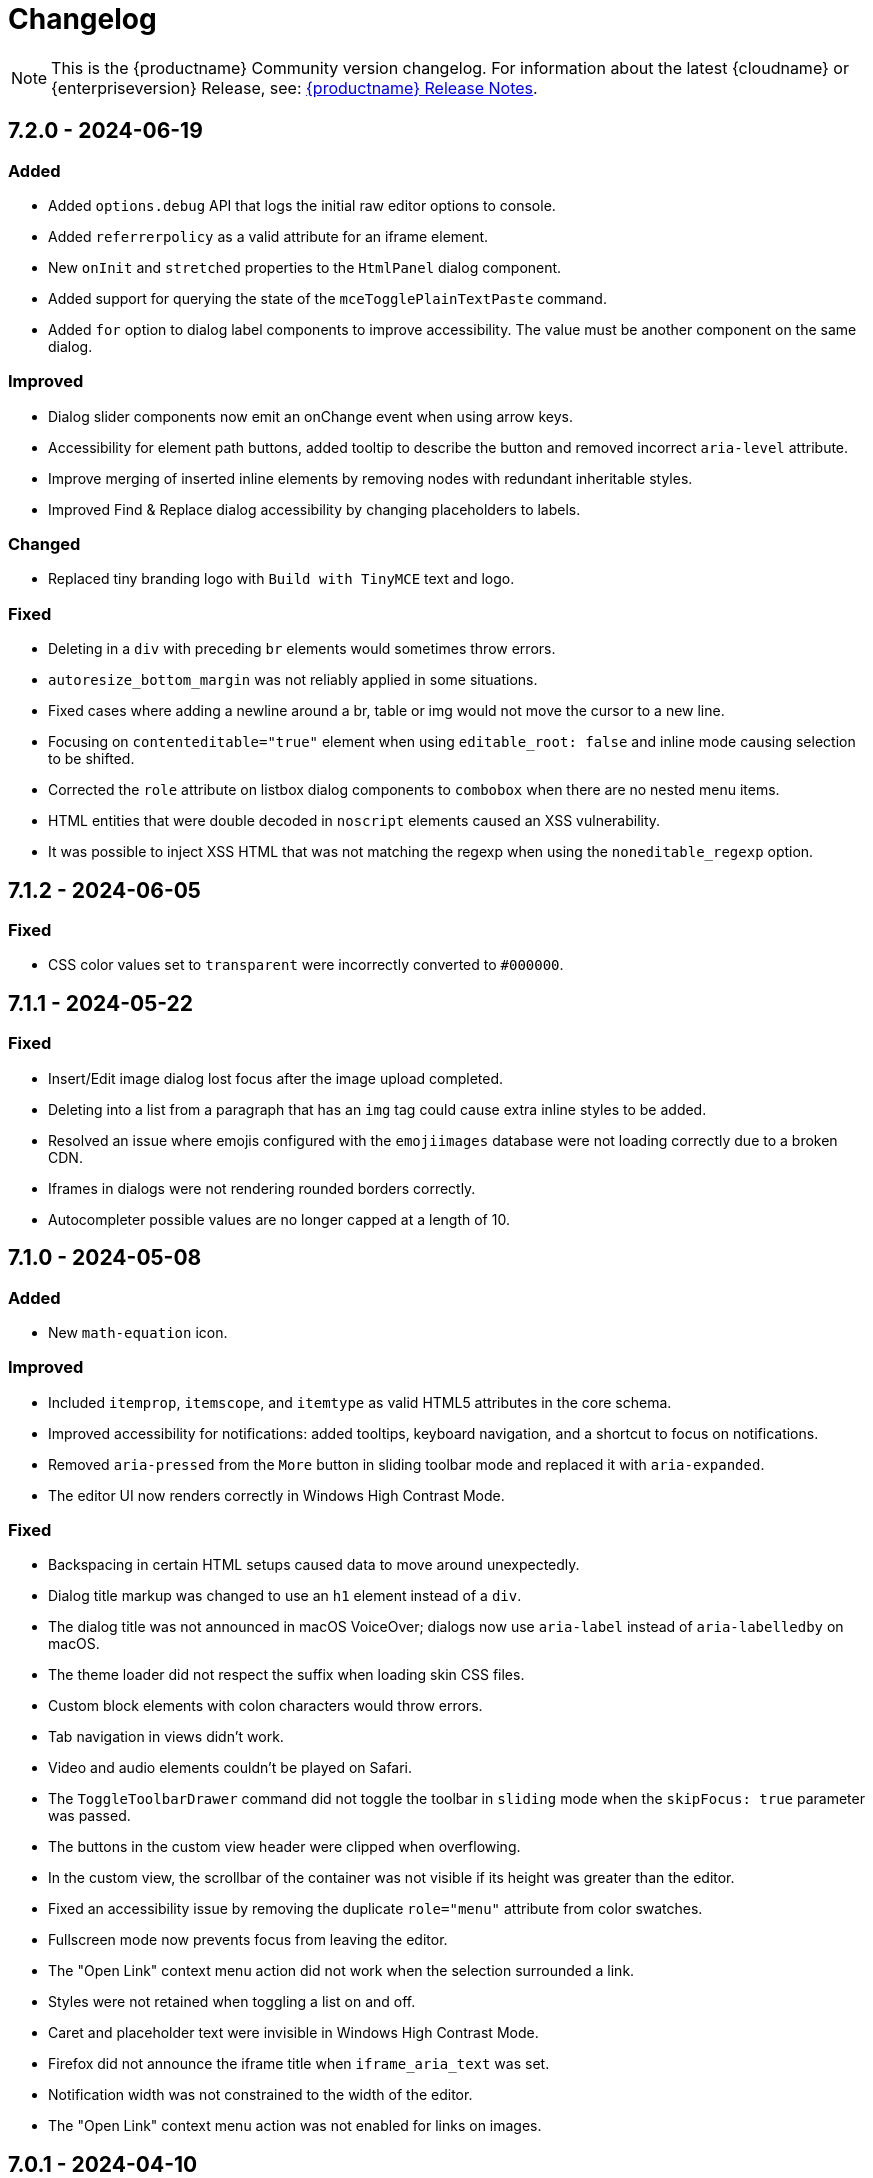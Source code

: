 = Changelog
:description: The history of TinyMCE releases.
:keywords: changelog

NOTE: This is the {productname} Community version changelog. For information about the latest {cloudname} or {enterpriseversion} Release, see: xref:release-notes.adoc[{productname} Release Notes].

== 7.2.0 - 2024-06-19

=== Added
* Added `options.debug` API that logs the initial raw editor options to console.
// #TINY-10605
* Added `referrerpolicy` as a valid attribute for an iframe element.
// #TINY-10374
* New `onInit` and `stretched` properties to the `HtmlPanel` dialog component.
// #TINY-10900
* Added support for querying the state of the `mceTogglePlainTextPaste` command.
// #TINY-10938
* Added `for` option to dialog label components to improve accessibility. The value must be another component on the same dialog.
// #TINY-10971

=== Improved
* Dialog slider components now emit an onChange event when using arrow keys.
// #TINY-10428
* Accessibility for element path buttons, added tooltip to describe the button and removed incorrect `aria-level` attribute.
// #TINY-10891
* Improve merging of inserted inline elements by removing nodes with redundant inheritable styles.
// #TINY-10869
* Improved Find & Replace dialog accessibility by changing placeholders to labels.
// #TINY-10871

=== Changed
* Replaced tiny branding logo with `Build with TinyMCE` text and logo.
// #TINY-11001

=== Fixed
* Deleting in a `div` with preceding `br` elements would sometimes throw errors.
// #TINY-10840
* `autoresize_bottom_margin` was not reliably applied in some situations.
// #TINY-10793
* Fixed cases where adding a newline around a br, table or img would not move the cursor to a new line.
// #TINY-10384
* Focusing on `contenteditable="true"` element when using `editable_root: false` and inline mode causing selection to be shifted.
// #TINY-10820
* Corrected the `role` attribute on listbox dialog components to `combobox` when there are no nested menu items.
// #TINY-10807
* HTML entities that were double decoded in `noscript` elements caused an XSS vulnerability.
// #TINY-11019
* It was possible to inject XSS HTML that was not matching the regexp when using the `noneditable_regexp` option.
// #TINY-11022


== 7.1.2 - 2024-06-05

### Fixed
- CSS color values set to `transparent` were incorrectly converted to `+#000000+`.
// #TINY-10916

== 7.1.1 - 2024-05-22

=== Fixed

* Insert/Edit image dialog lost focus after the image upload completed.
// #TINY-10885
* Deleting into a list from a paragraph that has an `img` tag could cause extra inline styles to be added.
// #TINY-10892
* Resolved an issue where emojis configured with the `emojiimages` database were not loading correctly due to a broken CDN.
// #TINY-10878
* Iframes in dialogs were not rendering rounded borders correctly.
// #TINY-10901
* Autocompleter possible values are no longer capped at a length of 10.
// #TINY-10942

== 7.1.0 - 2024-05-08

=== Added

* New `math-equation` icon.
// #TINY-10804

=== Improved

* Included `itemprop`, `itemscope`, and `itemtype` as valid HTML5 attributes in the core schema.
// #TINY-9932
* Improved accessibility for notifications: added tooltips, keyboard navigation, and a shortcut to focus on notifications.
// #TINY-6925
* Removed `aria-pressed` from the `More` button in sliding toolbar mode and replaced it with `aria-expanded`.
// #TINY-10795
* The editor UI now renders correctly in Windows High Contrast Mode.
// #TINY-10781

=== Fixed

* Backspacing in certain HTML setups caused data to move around unexpectedly.
// #TINY-10590
* Dialog title markup was changed to use an `h1` element instead of a `div`.
// #TINY-10800
* The dialog title was not announced in macOS VoiceOver; dialogs now use `aria-label` instead of `aria-labelledby` on macOS.
// #TINY-10808
* The theme loader did not respect the suffix when loading skin CSS files.
// #TINY-10602
* Custom block elements with colon characters would throw errors.
// #TINY-10813
* Tab navigation in views didn't work.
// #TINY-10780
* Video and audio elements couldn't be played on Safari.
// #TINY-10774
* The `ToggleToolbarDrawer` command did not toggle the toolbar in `sliding` mode when the `skipFocus: true` parameter was passed.
// #TINY-10726
* The buttons in the custom view header were clipped when overflowing.
// #TINY-10741
* In the custom view, the scrollbar of the container was not visible if its height was greater than the editor.
// #TINY-10741
* Fixed an accessibility issue by removing the duplicate `role="menu"` attribute from color swatches.
// #TINY-10806
* Fullscreen mode now prevents focus from leaving the editor.
// #TINY-10597
* The "Open Link" context menu action did not work when the selection surrounded a link.
// #TINY-10391
* Styles were not retained when toggling a list on and off.
// #TINY-10837
* Caret and placeholder text were invisible in Windows High Contrast Mode.
// #TINY-9811
* Firefox did not announce the iframe title when `iframe_aria_text` was set.
// #TINY-10718
* Notification width was not constrained to the width of the editor.
// #TINY-10886
* The "Open Link" context menu action was not enabled for links on images.
// #TINY-10391

== 7.0.1 - 2024-04-10

=== Fixed

* Toggle list behavior generated wrong HTML when the `forced_root_block` option was set to `div`.
// #TINY-10488
* Tapping inside a composed text on Firefox Android would not close the autocompleter.
// #TINY-10715
* An inline editor toolbar now behaves correctly in horizontally scrolled containers.
// #TINY-10684
* Tooltips unintended shrinking and incorrectly positioned when shown in horizontally scrollable container.
// #TINY-10797
* The status bar was invisible when the editor's height was set to the minimum.
// #TINY-10705

== 7.0.0 - 2024-03-20

[NOTE]
{productname} 7.0 is licensed under GPL Version 2 or later. This version introduces a new `license_key`  configuration setting that gives self-hosted users the ability to select a usage under the GPL or to authenticate their paid license with Tiny. 

=== Added

* New `license_key` option that must be set to `gpl` or a valid license key.
// #TINY-10681
* New custom tooltip functionality, tooltip will be shown when hovering with a mouse or with keyboard focus.
// #TINY-9275
* New `sandbox_iframes_exclusions` option that holds a list of URL host names to be excluded from iframe sandboxing when `sandbox_iframes` is set to `true`.
// #TINY-10350
* Added 'getAllEmojis' api function to the emoticons plugin.
// #TINY-10572
* Element preset support for the `valid_children` option and `Schema.addValidChildren` API.
// #TINY-9979
* A new `trigger` property for block text pattern configurations, allowing pattern activation with either `Space` or `Enter` keys.
// #TINY-10324
* Added `onFocus` callback for CustomEditor dialog component.
// #TINY-10596
* Added icons for the import from Word, export to Word and export to PDF premium plugins.
// #TINY-10612
* Added `data` is now a valid element in the Schema.
// #TINY-10611
* More advanced schema config for custom elements.
// #TINY-9980
* Added custom tooltip for autocompleter, now visible on both mouse hover and keyboard focus, except single column cases.
// #TINY-9638
* Added importword, exportpdf and exportword menu items to default file menu.

=== Improved

* Included keyboard shortcut in custom tooltip for `ToolbarButton` and `ToolbarToggleButton`.
// #TINY-10487
* Improved showing which element has focus for keyboard navigation.
// #TINY-9176
* Custom tooltips will now show for items in `collection` which is rendered inside a dialog, on mouse hover and keyboard focus.
// #TINY-9637
* Autocompleter will now work with IMEs.
// #TINY-10637
* Make table ghost element better reflect height changes when resizing.
// #TINY-10658

=== Changed

* {productname} is now licensed GPL Version 2 or later.
// #TINY-10578
* `convert_unsafe_embeds` editor option is now defaulted to `true`.
// #TINY-10351
* `sandbox_iframes` editor option is now defaulted to `true`.
// #TINY-10350
* The DOMUtils.isEmpty API function has been modified to consider nodes containing only comments as empty.
// #TINY-10459
* The `highlight_on_focus` option now defaults to `true`, adding a focus outline to every editor.
// #TINY-10574
* Delay before the tooltip to show up, from 800ms to 300ms.
// #TINY-10475
* Now `tox-view__pane` has `position: relative` instead of `static`.
// #TINY-10561
* Update outbound link for statusbar Tiny logo.
// #TINY-10494
* Remove the height field from the `table` plugin cell dialog. The `table` plugin row dialog now controls the row height by setting the height on the `tr` element, not the `td` elements.
// #TINY-10617
* Change table height resizing handling to remove heights from `td/th` elements and only apply to `tr` elements.
// #TINY-10589
* Removed incorrect `aria-placeholder` attribute from editor body when placeholder option is set.
// #TINY-10452
* The tooltip property for dialog's footer `togglebutton` is now optional.
// #TINY-10672
* Changed the `media_url_resolver` option to use promises.
// #TINY-9154
* `Styles` bespoke toolbar button fallback changed to `Formats` if `Paragraph` is not configured in `style_formats` option.
// #TINY-10603
* Updated deprecation/removed console message.
// #TINY-10694

=== Removed

* Deprecated `force_hex_color` option, with the default now being all colors are forced to hex format as lower case.
// #TINY-10436
* Deprecated `remove_trailing_brs` option from DomParser.
// #TINY-10454
* `title` attribute on buttons with visible label.
// #TINY-10453
* `InsertOrderedList` and `InsertUnorderedList` commands from core, these now only exist in the `lists` plugin.
// #TINY-10644
* `closeButton` from the notification API, close buttons in notifications are now required.
// #TINY-10646
* The autocompleter `ch` configuration property has been removed. Use the `trigger` property instead.
// #TINY-8929
* Deprecated `template` plugin.
// #TINY-10654

=== Fixed

* When deleting the last row in a table, the cursor would jump to the first cell (top left), instead of moving to the next adjacent cell in some cases.
// #TINY-6309
* Heading formatting would be partially applied to the content within the `summary` element when the caret was positioned between words.
// #TINY-10312
* Moving focus to the outside of the editor after having clicked a menu would not fire a `blur` event as expected.
// #TINY-10310
* Autocomplete would sometimes cause corrupt data when starting during text composition.
// #TINY-10317
* Inline mode with persisted toolbar would show regardless of the skin being loaded, causing css issues.
// #TINY-10482
* Table classes couldn't be removed via setting an empty value in `table_class_list`. Also fixed being forced to pick the first class option.
// #TINY-6653
* Directly right clicking on a ol's li in FireFox didn't enable the button `List Properties...` in the context menu.
// #TINY-10490
* The `link_default_target` option wasn't considered when inserting a link via `quicklink` toolbar.
// #TINY-10439
* When inline editor toolbar wrapped to multiple lines the top wasn't always calculated correctly.
// #TINY-10580
* Removed manually dispatching dragend event on drop in Firefox.
// #TINY-10389
* Slovenian help dialog content had a dot in the wrong place.
// #TINY-10601
* Pressing Backspace at the start of an empty `summary` element within a `details` element nested in a list item no longer removes the `summary` element.
//#TINY-10303
* The toolbar width was miscalculated for the inline editor positioned inside a scrollable container.
// #TINY-10581
* Fixed incorrect object processor for `event_root` option.
// #TINY-10433
* Adding newline after using `selection.setContent` to insert a block element would throw an unhandled exception.
// #TINY-10560
* Floating toolbar buttons in inline editor incorrectly wrapped into multiple rows on window resizing or zooming.
// #TINY-10570
* When setting table border width and `table_style_by_css` is true, only the border attribute is set to 0 and border-width styling is no longer used.
//#TINY-10308
* Clicking to the left or right of a non-editable `div` in Firefox would show two cursors. 
//#TINY-10389
